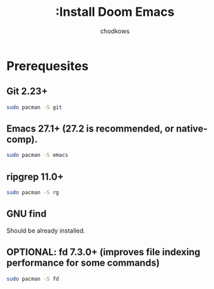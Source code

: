 #+TITLE: :Install Doom Emacs
#+AUTHOR: chodkows

* Prerequesites
**  Git 2.23+
#+begin_src bash
sudo pacman -S git
#+end_src
**  Emacs 27.1+ (27.2 is recommended, or native-comp).
#+begin_src bash
sudo pacman -S emacs
#+end_src
**  ripgrep 11.0+
#+begin_src bash
sudo pacman -S rg
#+end_src
**  GNU find
Should be already installed.
**  OPTIONAL: fd 7.3.0+ (improves file indexing performance for some commands)
#+begin_src bash
sudo pacman -S fd
#+end_src
